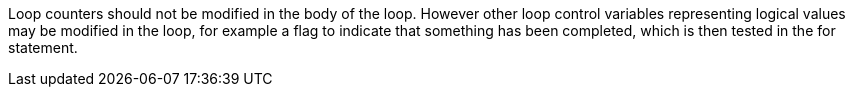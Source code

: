 Loop counters should not be modified in the body of the loop. However other loop control variables representing logical values may be modified in the loop, for example a flag to indicate that something has been completed, which is then tested in the for statement.
